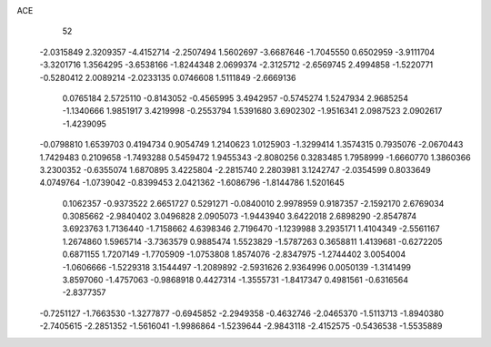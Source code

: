 ACE 
   52
  -2.0315849   2.3209357  -4.4152714  -2.2507494   1.5602697  -3.6687646
  -1.7045550   0.6502959  -3.9111704  -3.3201716   1.3564295  -3.6538166
  -1.8244348   2.0699374  -2.3125712  -2.6569745   2.4994858  -1.5220771
  -0.5280412   2.0089214  -2.0233135   0.0746608   1.5111849  -2.6669136
   0.0765184   2.5725110  -0.8143052  -0.4565995   3.4942957  -0.5745274
   1.5247934   2.9685254  -1.1340666   1.9851917   3.4219998  -0.2553794
   1.5391680   3.6902302  -1.9516341   2.0987523   2.0902617  -1.4239095
  -0.0798810   1.6539703   0.4194734   0.9054749   1.2140623   1.0125903
  -1.3299414   1.3574315   0.7935076  -2.0670443   1.7429483   0.2109658
  -1.7493288   0.5459472   1.9455343  -2.8080256   0.3283485   1.7958999
  -1.6660770   1.3860366   3.2300352  -0.6355074   1.6870895   3.4225804
  -2.2815740   2.2803981   3.1242747  -2.0354599   0.8033649   4.0749764
  -1.0739042  -0.8399453   2.0421362  -1.6086796  -1.8144786   1.5201645
   0.1062357  -0.9373522   2.6651727   0.5291271  -0.0840010   2.9978959
   0.9187357  -2.1592170   2.6769034   0.3085662  -2.9840402   3.0496828
   2.0905073  -1.9443940   3.6422018   2.6898290  -2.8547874   3.6923763
   1.7136440  -1.7158662   4.6398346   2.7196470  -1.1239988   3.2935171
   1.4104349  -2.5561167   1.2674860   1.5965714  -3.7363579   0.9885474
   1.5523829  -1.5787263   0.3658811   1.4139681  -0.6272205   0.6871155
   1.7207149  -1.7705909  -1.0753808   1.8574076  -2.8347975  -1.2744402
   3.0054004  -1.0606666  -1.5229318   3.1544497  -1.2089892  -2.5931626
   2.9364996   0.0050139  -1.3141499   3.8597060  -1.4757063  -0.9868918
   0.4427314  -1.3555731  -1.8417347   0.4981561  -0.6316564  -2.8377357
  -0.7251127  -1.7663530  -1.3277877  -0.6945852  -2.2949358  -0.4632746
  -2.0465370  -1.5113713  -1.8940380  -2.7405615  -2.2851352  -1.5616041
  -1.9986864  -1.5239644  -2.9843118  -2.4152575  -0.5436538  -1.5535889
